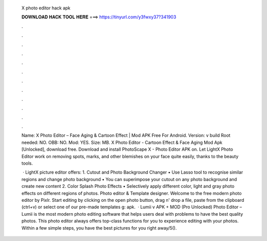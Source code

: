   X photo editor hack apk
  
  
  
  𝐃𝐎𝐖𝐍𝐋𝐎𝐀𝐃 𝐇𝐀𝐂𝐊 𝐓𝐎𝐎𝐋 𝐇𝐄𝐑𝐄 ===> https://tinyurl.com/y3fwxy37?341903
  
  
  
  .
  
  
  
  .
  
  
  
  .
  
  
  
  .
  
  
  
  .
  
  
  
  .
  
  
  
  .
  
  
  
  .
  
  
  
  .
  
  
  
  .
  
  
  
  .
  
  
  
  .
  
  Name: X Photo Editor – Face Aging & Cartoon Effect | Mod APK Free For Android. Version: v build Root needed: NO. OBB: NO. Mod: YES. Size: MB. X Photo Editor - Cartoon Effect & Face Aging Mod Apk [Unlocked], download free. Download and install PhotoScape X - Photo Editor APK on. Let LightX Photo Editor work on removing spots, marks, and other blemishes on your face quite easily, thanks to the beauty tools.
  
   · LightX picture editor offers: 1. Cutout and Photo Background Changer • Use Lasso tool to recognise similar regions and change photo background • You can superimpose your cutout on any photo background and create new content 2. Color Splash Photo Effects • Selectively apply different color, light and gray photo effects on different regions of photos. Photo editor & Template designer. Welcome to the free modern photo editor by Pixlr. Start editing by clicking on the open photo button, drag n' drop a file, paste from the clipboard (ctrl+v) or select one of our pre-made templates g: apk.  · Lumii v APK + MOD (Pro Unlocked) Photo Editor – Lumii is the most modern photo editing software that helps users deal with problems to have the best quality photos. This photo editor always offers top-class functions for you to experience editing with your photos. Within a few simple steps, you have the best pictures for you right away/5().
